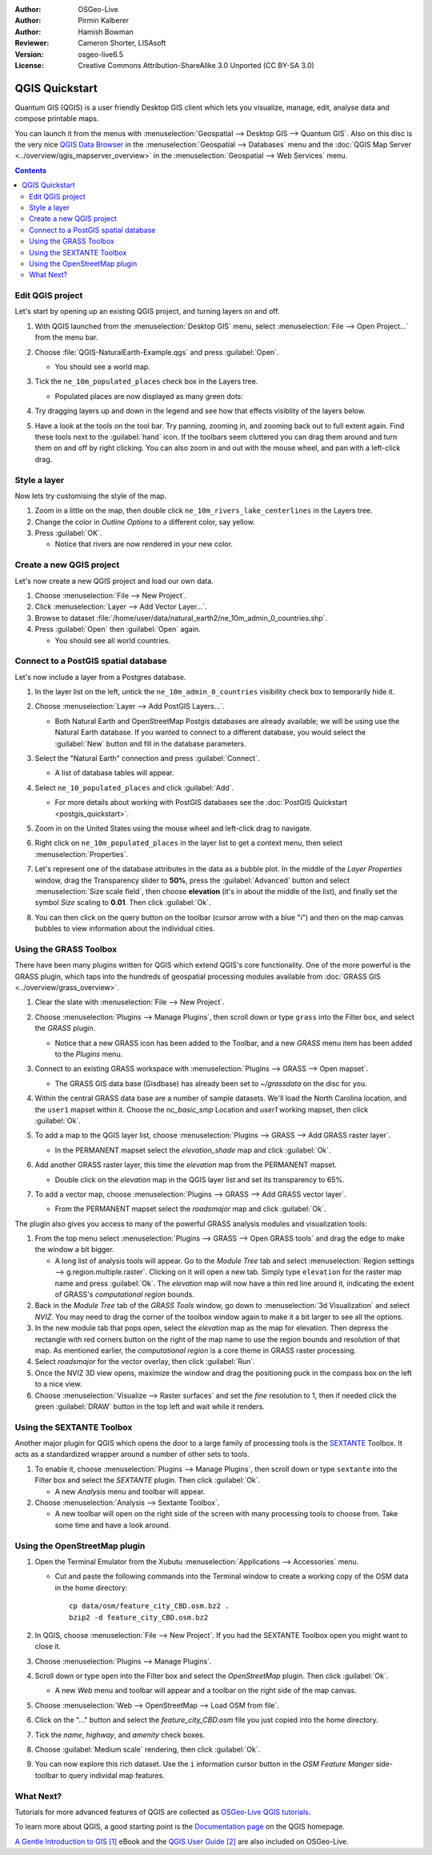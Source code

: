 :Author: OSGeo-Live
:Author: Pirmin Kalberer
:Author: Hamish Bowman
:Reviewer: Cameron Shorter, LISAsoft
:Version: osgeo-live6.5
:License: Creative Commons Attribution-ShareAlike 3.0 Unported  (CC BY-SA 3.0)

.. TBD: Cameron's review comments:
  This document is in "DRAFT" state until these comments have been removed.
  I've added a number of review comments, starting with TBD: ...
  Overall: Each section needs to explain what it is about to do and the
  benefits of it. (target audience is a new user).
  We also need screen shots after each significant step.
  Once these comments have been addressed, please remove my comment.

.. image:: ../../images/project_logos/logo-QGIS.png
  :scale: 100 %
  :alt: project logo
  :align: right
  :target: http://www.qgis.org


********************************************************************************
QGIS Quickstart 
********************************************************************************

Quantum GIS (QGIS) is a user friendly Desktop GIS client which lets
you visualize, manage, edit, analyse data and compose printable maps.

You can launch it from the menus with :menuselection:`Geospatial --> Desktop GIS --> Quantum GIS`.
Also on this disc is the very nice `QGIS Data Browser <http://planet.qgis.org/planet/tag/qgis%20browser/>`_ in
the :menuselection:`Geospatial --> Databases` menu and
the :doc:`QGIS Map Server <../overview/qgis_mapserver_overview>` in
the :menuselection:`Geospatial --> Web Services` menu.

.. redundant due to the TOC; This Quick Start focuses on the Desktop GIS application and describes how to:
  * Update an existing QGIS project
  * Create a new QGIS project with a simple vector layer
  * Load QGIS plugins
  * Analyse data with GRASS and Sextante plugins
  * Load data from Open Street Map


.. contents:: Contents


Edit QGIS project
================================================================================

Let's start by opening up an existing QGIS project, and turning layers on and
off.

.. TBD: Cameron's review comments:
  Screen shot here (showing menu selection with NaturalEarth highlighted)

#. With QGIS launched from the :menuselection:`Desktop GIS` menu,
   select :menuselection:`File --> Open Project...` from the menu bar.

#. Choose :file:`QGIS-NaturalEarth-Example.qgs` and press :guilabel:`Open`.

   * You should see a world map.

#. Tick the ``ne_10m_populated_places`` check box in the Layers tree.

   * Populated places are now displayed as many green dots:

     .. image:: ../../images/screenshots/1024x768/qgis.png
        :scale: 70 %

#. Try dragging layers up and down in the legend and see how that
   effects visiblity of the layers below.

#. Have a look at the tools on the tool bar. Try panning, zooming in,
   and zooming back out to full extent again.  Find these tools next
   to the :guilabel:`hand` icon. If the toolbars seem cluttered you
   can drag them around and turn them on and off by right clicking.
   You can also zoom in and out with the mouse wheel, and pan with a
   left-click drag.

.. TBD: Cameron's review comments:
  Screen shot here, touched up with a red circle around the "hand" icon.
  http://wiki.osgeo.org/wiki/Live_GIS_Add_Project#Screen_Shot
  HB: toolbars are all on top of each other by default, it's not ideal..


Style a layer
================================================================================

Now lets try customising the style of the map.

.. TBD: Cameron's review comments:
  Screen shot or two here

#. Zoom in a little on the map, then double click ``ne_10m_rivers_lake_centerlines`` in
   the Layers tree.

#. Change the color in `Outline Options` to a different color, say yellow.

#. Press :guilabel:`OK`.

   * Notice that rivers are now rendered in your new color.


Create a new QGIS project
================================================================================

Let's now create a new QGIS project and load our own data.

#. Choose :menuselection:`File --> New Project`.

#. Click :menuselection:`Layer --> Add Vector Layer...`.

#. Browse to dataset :file:`/home/user/data/natural_earth2/ne_10m_admin_0_countries.shp`.

#. Press :guilabel:`Open` then :guilabel:`Open` again.

   * You should see all world countries.

.. TBD: Cameron's review comments:
  Screen shot here


Connect to a PostGIS spatial database
================================================================================

.. TBD: Cameron's review comments:
  For Info of author: I've switched from OSM dataset to Natural Earth,
  as OSM extent changes between releases, which means screenshots from
  this quickstart would become dated.

Let's now include a layer from a Postgres database.

#. In the layer list on the left, untick the ``ne_10m_admin_0_countries`` visibility
   check box to temporarily hide it.

   .. image:: ../../images/screenshots/800x600/qgis_postgis_connect.png
      :scale: 70 %
      :alt: Connecting to a PostGIS DB
      :align: right

#. Choose :menuselection:`Layer --> Add PostGIS Layers...`.

   * Both Natural Earth and OpenStreetMap Postgis databases
     are already available; we will be using use the Natural Earth database.
     If you wanted to connect to a different database, you would select
     the :guilabel:`New` button and fill in the database parameters.

#. Select the "Natural Earth" connection and press :guilabel:`Connect`.

   * A list of database tables will appear.

#. Select ``ne_10_populated_places`` and click :guilabel:`Add`.

   * For more details about working with PostGIS databases see
     the :doc:`PostGIS Quickstart <postgis_quickstart>`.

#. Zoom in on the United States using the mouse wheel and left-click drag
   to navigate.

#. Right click on ``ne_10m_populated_places`` in the layer list to get a context
   menu, then select :menuselection:`Properties`.

#. Let's represent one of the database attributes in the data as a bubble plot.
   In the middle of the `Layer Properties` window, drag the Transparency
   slider to **50%**, press the :guilabel:`Advanced` button and select
   :menuselection:`Size scale field`, then choose **elevation** 
   (it's in about the middle of the list), and finally set the
   symbol `Size` scaling to **0.01**. Then click :guilabel:`Ok`.

#. You can then click on the query button on the toolbar (cursor arrow with
   a blue "i") and then on the map canvas bubbles to view information about
   the individual cities.


Using the GRASS Toolbox
================================================================================

There have been many plugins written for QGIS which extend QGIS's core
functionality. One of the more powerful is the GRASS plugin, which taps
into the hundreds of geospatial processing modules available
from :doc:`GRASS GIS <../overview/grass_overview>`.

.. TBD: Cameron's review comments:
  Screen shot here, show toolbox menu, which has been scrolled down to show GRASS, ticked.

#. Clear the slate with :menuselection:`File --> New Project`.

#. Choose :menuselection:`Plugins --> Manage Plugins`, then scroll down or
   type ``grass`` into the Filter box, and select the `GRASS` plugin.

   * Notice that a new GRASS icon has been added to the Toolbar, and
     a new `GRASS` menu item has been added to the `Plugins` menu.

#. Connect to an existing GRASS workspace with :menuselection:`Plugins --> GRASS --> Open mapset`.

   * The GRASS GIS data base (Gisdbase) has already been set to `~/grassdata` on
     the disc for you.

#. Within the central GRASS data base are a number of sample datasets. We'll
   load the North Carolina location, and the ``user1`` mapset within it. Choose
   the `nc_basic_smp` Location and `user1` working mapset, then click :guilabel:`Ok`.

#. To add a map to the QGIS layer list, choose :menuselection:`Plugins --> GRASS --> Add GRASS raster layer`.

   * In the PERMANENT mapset select the `elevation_shade` map and click :guilabel:`Ok`.

     .. image:: ../../images/screenshots/1024x768/qgis_grass_layers.jpg
       :scale: 50 %
       :alt: GRASS GIS layers loaded into QGIS
       :align: right

#. Add another GRASS raster layer, this time the `elevation` map from the
   PERMANENT mapset.

   * Double click on the `elevation` map in the QGIS layer list and set its
     transparency to 65%.

#. To add a vector map, choose :menuselection:`Plugins --> GRASS --> Add GRASS vector layer`.

   * From the PERMANENT mapset select the `roadsmajor` map and click :guilabel:`Ok`.


The plugin also gives you access to many of the powerful GRASS analysis
modules and visualization tools:

.. HB: We could go through a grass processing module here (e.g. r.sun), but
  probably it gets too long and a fTools or SEXTANTE module could take on that
  role. Here we show off NVIZ as it brings 3D visualization capability to
  QGIS, and people do like the shiny. It is helpful to go through the g.region
  housecleaning step next, so for now we'll use that as the example of how to
  run a module.

#. From the top menu select :menuselection:`Plugins --> GRASS --> Open GRASS tools` and
   drag the edge to make the window a bit bigger.

   * A long list of analysis tools will appear. Go to the `Module Tree` tab and
     select :menuselection:`Region settings --> g.region.multiple.raster`.
     Clicking on it will open a new tab. Simply type ``elevation`` for the
     raster map name and press :guilabel:`Ok`. The `elevation` map will
     now have a thin red line around it, indicating the extent of
     GRASS's `computational region` bounds.

#. Back in the `Module Tree` tab of the `GRASS Tools` window, go down
   to :menuselection:`3d Visualization` and select `NVIZ`. You may need to
   drag the corner of the toolbox window again to make it a bit larger to
   see all the options.

#. In the new module tab that pops open, select the `elevation` map as the
   map for elevation. Then depress the rectangle with red corners button on
   the right of the map name to use the region bounds and resolution of that
   map. As mentioned earlier, the `computational region` is a core theme in
   GRASS raster processing.

#. Select `roadsmajor` for the vector overlay, then click :guilabel:`Run`.

#. Once the NVIZ 3D view opens, maximize the window and drag the positioning
   puck in the compass box on the left to a nice view.

#. Choose :menuselection:`Visualize --> Raster surfaces` and set the `fine` resolution
   to 1, then if needed click the green :guilabel:`DRAW` button in the top
   left and wait while it renders.


Using the SEXTANTE Toolbox
================================================================================

Another major plugin for QGIS which opens the door to a large family of
processing tools is the `SEXTANTE <http://www.sextantegis.com/>`_ Toolbox.
It acts as a standardized wrapper around a number of other sets to tools.

.. TBD: Cameron's review comments:
  If we are to include Sextante, then we need to describe using one of the
  Sextane features.

#. To enable it, choose :menuselection:`Plugins --> Manage Plugins`, then
   scroll down or type ``sextante`` into the Filter box and select
   the `SEXTANTE` plugin. Then click :guilabel:`Ok`.

   * A new `Analysis` menu and toolbar will appear.

#. Choose :menuselection:`Analysis --> Sextante Toolbox`.

   * A new toolbar will open on the right side of the screen with many
     processing tools to choose from. Take some time and have a look around.


Using the OpenStreetMap plugin
================================================================================

.. HB: I've re-added the OSM plugin as it's the richest vector data set
   on the disc and it's just a darn pretty demo within QGIS.

#. Open the Terminal Emulator from the Xubutu :menuselection:`Applications --> Accessories` menu.

   * Cut and paste the following commands into the Terminal window to create
     a working copy of the OSM data in the home directory:

     ::
     
       cp data/osm/feature_city_CBD.osm.bz2 .
       bzip2 -d feature_city_CBD.osm.bz2

#. In QGIS, choose :menuselection:`File --> New Project`. If you had the
   SEXTANTE Toolbox open you might want to close it.

#. Choose :menuselection:`Plugins --> Manage Plugins`.

   .. image:: ../../images/screenshots/1024x768/qgis_osm_plugin.png
     :scale: 50 %
     :alt:  The OpenStreetMap plugin
     :align: right

#. Scroll down or type ``open`` into the Filter box and select
   the `OpenStreetMap` plugin. Then click :guilabel:`Ok`.

   * A new `Web` menu and toolbar will appear and a toolbar on the right
     side of the map canvas.

#. Choose :menuselection:`Web --> OpenStreetMap --> Load OSM from file`.

#. Click on the "..." button and select the `feature_city_CBD.osm` file you
   just copied into the home directory.

#. Tick the `name`, `highway`, and `amenity` check boxes.

#. Choose :guilabel:`Medium scale` rendering, then click :guilabel:`Ok`.

#. You can now explore this rich dataset. Use the ``i`` information cursor
   button in the `OSM Feature Manger` side-toolbar to query individal map features.


What Next?
================================================================================

Tutorials for more advanced features of QGIS are collected
as `OSGeo-Live QGIS tutorials`_.

To learn more about QGIS, a good starting point is the `Documentation page`_ on
the QGIS homepage.

`A Gentle Introduction to GIS`_ `[1]`_ eBook and the `QGIS User Guide`_ `[2]`_ are
also included on OSGeo-Live.

.. _`OSGeo-Live QGIS tutorials`: ../../qgis/tutorials/en/
.. _`Documentation page`: http://www.qgis.org/en/documentation.html
.. _`A Gentle Introduction to GIS`: http://docs.qgis.org/html/en/docs/gentle_gis_introduction/index.html
.. _`QGIS User Guide`: http://docs.qgis.org/html/en/docs/user_manual/index.html
.. _`[1]`: ../../qgis/qgis-1.0.0_a-gentle-gis-introduction_en.pdf
.. _`[2]`: ../../qgis/QGIS-1.8-UserGuide-en.pdf

